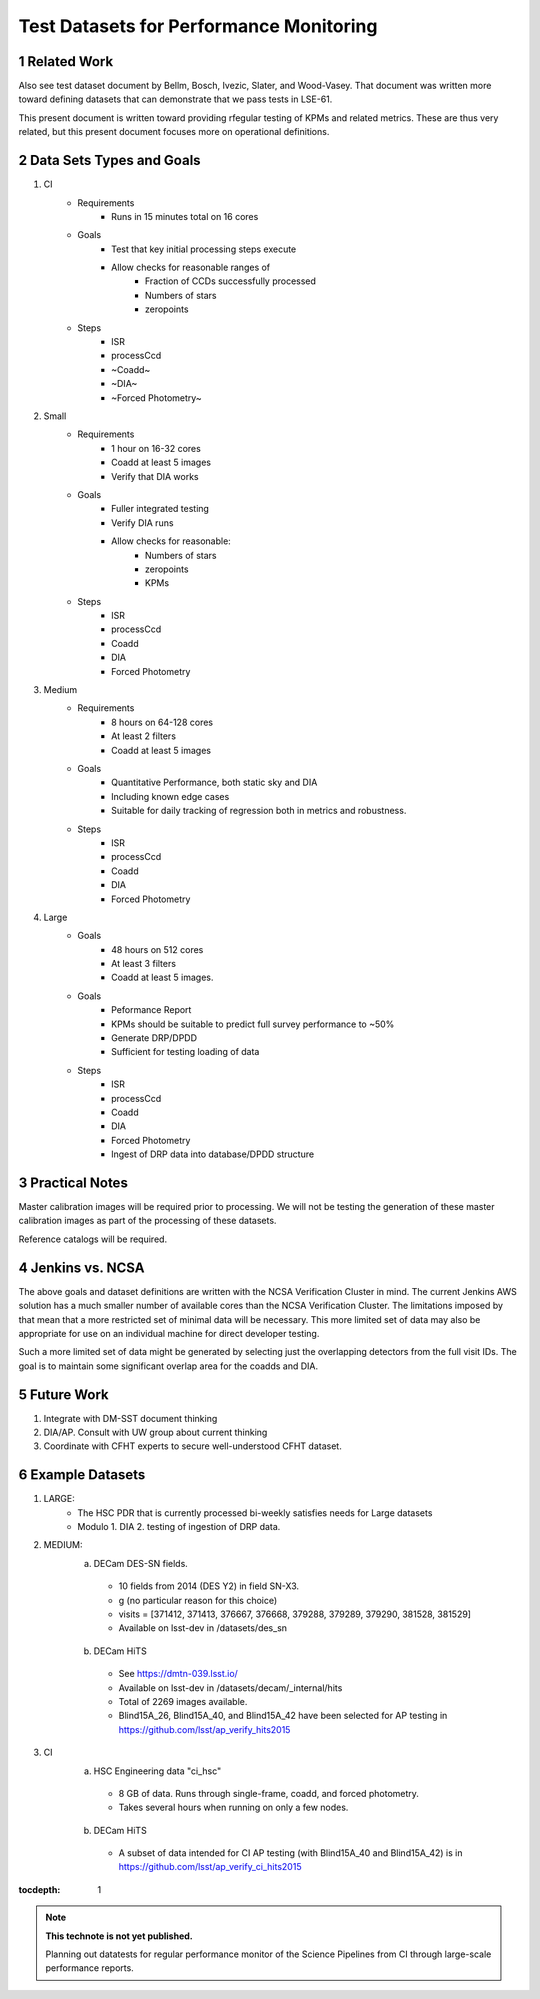 ..
========================================
Test Datasets for Performance Monitoring
========================================


Related Work
============
Also see test dataset document by Bellm, Bosch, Ivezic, Slater, and Wood-Vasey.
That document was written more toward defining datasets that can demonstrate that we pass tests in LSE-61.

This present document is written toward providing rfegular testing of KPMs and related metrics.  These are thus very related, but this present document focuses more on operational definitions.

Data Sets Types and Goals
=========================
1. CI
    * Requirements
        - Runs in 15 minutes total on 16 cores
    * Goals
        - Test that key initial processing steps execute
        - Allow checks for reasonable ranges of
            - Fraction of CCDs successfully processed
            - Numbers of stars
            - zeropoints
    * Steps
        - ISR
        - processCcd
        - ~Coadd~
        - ~DIA~
        - ~Forced Photometry~

2. Small
    * Requirements
        - 1 hour on 16-32 cores
        - Coadd at least 5 images
        - Verify that DIA works
    * Goals
        - Fuller integrated testing
        - Verify DIA runs
        - Allow checks for reasonable:
            - Numbers of stars
            - zeropoints
            - KPMs
    * Steps
        - ISR
        - processCcd
        - Coadd
        - DIA
        - Forced Photometry

3. Medium
    * Requirements
        - 8 hours on 64-128 cores
        - At least 2 filters
        - Coadd at least 5 images
    * Goals
        - Quantitative Performance, both static sky and DIA
        - Including known edge cases
        - Suitable for daily tracking of regression both in metrics and robustness.
    * Steps
        - ISR
        - processCcd
        - Coadd
        - DIA
        - Forced Photometry

4. Large
    * Goals
        - 48 hours on 512 cores
        - At least 3 filters
        - Coadd at least 5 images.
    * Goals
        - Peformance Report
        - KPMs should be suitable to predict full survey performance to ~50%
        - Generate DRP/DPDD
        - Sufficient for testing loading of data
    * Steps
        - ISR
        - processCcd
        - Coadd
        - DIA
        - Forced Photometry
        - Ingest of DRP data into database/DPDD structure

Practical Notes
===============
Master calibration images will be required prior to processing.  We will not be testing the generation of these master calibration images as part of the processing of these datasets.

Reference catalogs will be required.

Jenkins vs. NCSA
================
The above goals and dataset definitions are written with the NCSA Verification Cluster in mind.
The current Jenkins AWS solution has a much smaller number of available cores than the NCSA Verification Cluster.  The limitations imposed by that mean that a more restricted set of minimal data will be necessary.  This more limited set of data may also be appropriate for use on an individual machine for direct developer testing.

Such a more limited set of data might be generated by selecting just the overlapping detectors from the full visit IDs.  The goal is to maintain some significant overlap area for the coadds and DIA.

Future Work
===========
1. Integrate with DM-SST document thinking
2. DIA/AP.  Consult with UW group about current thinking
3. Coordinate with CFHT experts to secure well-understood CFHT dataset.


Example Datasets
================
1. LARGE:
    * The HSC PDR that is currently processed bi-weekly satisfies needs for Large datasets
    * Modulo
      1. DIA
      2. testing of ingestion of DRP data.

2. MEDIUM:
    a. DECam DES-SN fields.
      - 10 fields from 2014 (DES Y2) in field SN-X3.
      - g (no particular reason for this choice)
      - visits = [371412, 371413, 376667, 376668, 379288, 379289, 379290, 381528, 381529]
      - Available on lsst-dev in /datasets/des_sn

    b. DECam HiTS
      - See https://dmtn-039.lsst.io/
      - Available on lsst-dev in /datasets/decam/_internal/hits
      - Total of 2269 images available.
      - Blind15A_26, Blind15A_40, and Blind15A_42 have been selected for AP testing in
        https://github.com/lsst/ap_verify_hits2015
3. CI
    a. HSC Engineering data "ci_hsc"
      - 8 GB of data.  Runs through single-frame, coadd, and forced photometry.
      - Takes several hours when running on only a few nodes.
    b. DECam HiTS
      - A subset of data intended for CI AP testing (with Blind15A_40 and Blind15A_42) is in
        https://github.com/lsst/ap_verify_ci_hits2015

:tocdepth: 1

.. Please do not modify tocdepth; will be fixed when a new Sphinx theme is shipped.

.. sectnum::

.. TODO: Delete the note below before merging new content to the master branch.

.. note::

   **This technote is not yet published.**

   Planning out datatests for regular performance monitor of the Science Pipelines from CI through large-scale performance reports.

.. Add content here.
.. Do not include the document title (it's automatically added from metadata.yaml).

.. .. rubric:: References

.. Make in-text citations with: :cite:`bibkey`.

.. .. bibliography:: local.bib lsstbib/books.bib lsstbib/lsst.bib lsstbib/lsst-dm.bib lsstbib/refs.bib lsstbib/refs_ads.bib
..    :encoding: latex+latin
..    :style: lsst_aa
